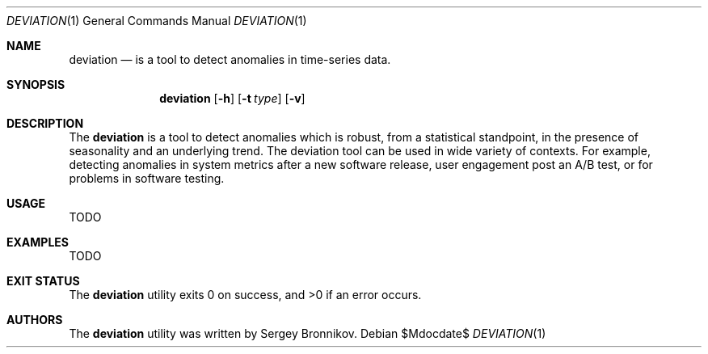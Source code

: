 .\"	$Id$
.\"
.\" Copyright (c) 2018 Sergey Bronnikov
.\"
.\" Permission to use, copy, modify, and distribute this software for any
.\" purpose with or without fee is hereby granted, provided that the above
.\" copyright notice and this permission notice appear in all copies.
.\"
.\" THE SOFTWARE IS PROVIDED "AS IS" AND THE AUTHOR DISCLAIMS ALL WARRANTIES
.\" WITH REGARD TO THIS SOFTWARE INCLUDING ALL IMPLIED WARRANTIES OF
.\" MERCHANTABILITY AND FITNESS. IN NO EVENT SHALL THE AUTHOR BE LIABLE FOR
.\" ANY SPECIAL, DIRECT, INDIRECT, OR CONSEQUENTIAL DAMAGES OR ANY DAMAGES
.\" WHATSOEVER RESULTING FROM LOSS OF USE, DATA OR PROFITS, WHETHER IN AN
.\" ACTION OF CONTRACT, NEGLIGENCE OR OTHER TORTIOUS ACTION, ARISING OUT OF
.\" OR IN CONNECTION WITH THE USE OR PERFORMANCE OF THIS SOFTWARE.
.\"
.Dd $Mdocdate$
.Dt DEVIATION 1
.Os
.Sh NAME
.Nm deviation
.Nd is a tool to detect anomalies in time-series data.
.Sh SYNOPSIS
.Nm
.Op Fl h
.Op Fl t Ar type
.Op Fl v
.Sh DESCRIPTION
The
.Nm
is a tool to detect anomalies which is robust, from a statistical standpoint,
in the presence of seasonality and an underlying trend. The deviation tool can
be used in wide variety of contexts. For example, detecting anomalies in system
metrics after a new software release, user engagement post an A/B test, or for
problems in software testing.
.Sh USAGE

TODO

.Sh EXAMPLES
.Bd -literal

TODO

.Ed
.Sh EXIT STATUS
.Ex -std
.Sh AUTHORS
The
.Nm
utility was written by
.An Sergey Bronnikov.
